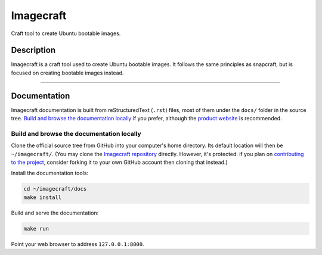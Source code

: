 **********
Imagecraft
**********

.. |testBadge| image:: https://github.com/canonical/imagecraft/actions/workflows/tests.yaml/badge.svg?branch=main
.. |coverageBadge| image:: https://codecov.io/gh/canonical/imagecraft/branch/main/graph/badge.svg?token=dZifVsQDUG
  :target: https://codecov.io/gh/canonical/imagecraft

|testBadge| |coverageBadge|

Craft tool to create Ubuntu bootable images.

Description
-----------
Imagecraft is a craft tool used to create Ubuntu bootable images. It follows
the same principles as snapcraft, but is focused on creating bootable images
instead.

---------

Documentation
-------------

Imagecraft documentation is built from reStructuredText (``.rst``) files, most
of them under the ``docs/`` folder in the source tree. `Build and browse the
documentation locally`_ if you prefer, although the `product website`_ is
recommended.

Build and browse the documentation locally
~~~~~~~~~~~~~~~~~~~~~~~~~~~~~~~~~~~~~~~~~~

Clone the official source tree from GitHub into your computer's home directory.
Its default location will then be ``~/imagecraft/``. (You may clone the
`Imagecraft repository`_ directly. However, it's protected: if you plan on
`contributing to the project <#project-and-community>`_, consider forking it to
your own GitHub account then cloning that instead.)

Install the documentation tools:

.. code-block:: bash

   cd ~/imagecraft/docs
   make install

Build and serve the documentation:

.. code-block:: bash

   make run

Point your web browser to address ``127.0.0.1:8000``.


.. LINKS
.. _Imagecraft repository: https://github.com/canonical/imagecraft
.. _product website: https://canonical-imagecraft.readthedocs-hosted.com